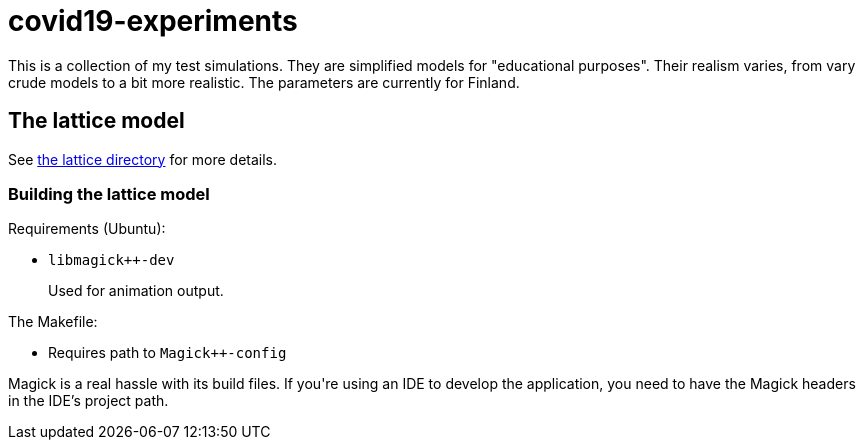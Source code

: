 = covid19-experiments

This is a collection of my test simulations.
They are simplified models for "educational purposes".
Their realism varies, from vary crude models to a bit more realistic.
The parameters are currently for Finland.

== The lattice model

See link:lattice[the lattice directory] for more details.

=== Building the lattice model

Requirements (Ubuntu):

* `libmagick++-dev`
+
Used for animation output.

The Makefile:

* Requires path to `Magick++-config`

Magick++ is a real hassle with its build files.
If you're using an IDE to develop the application, you need to have the Magick++ headers in the IDE's project path.
